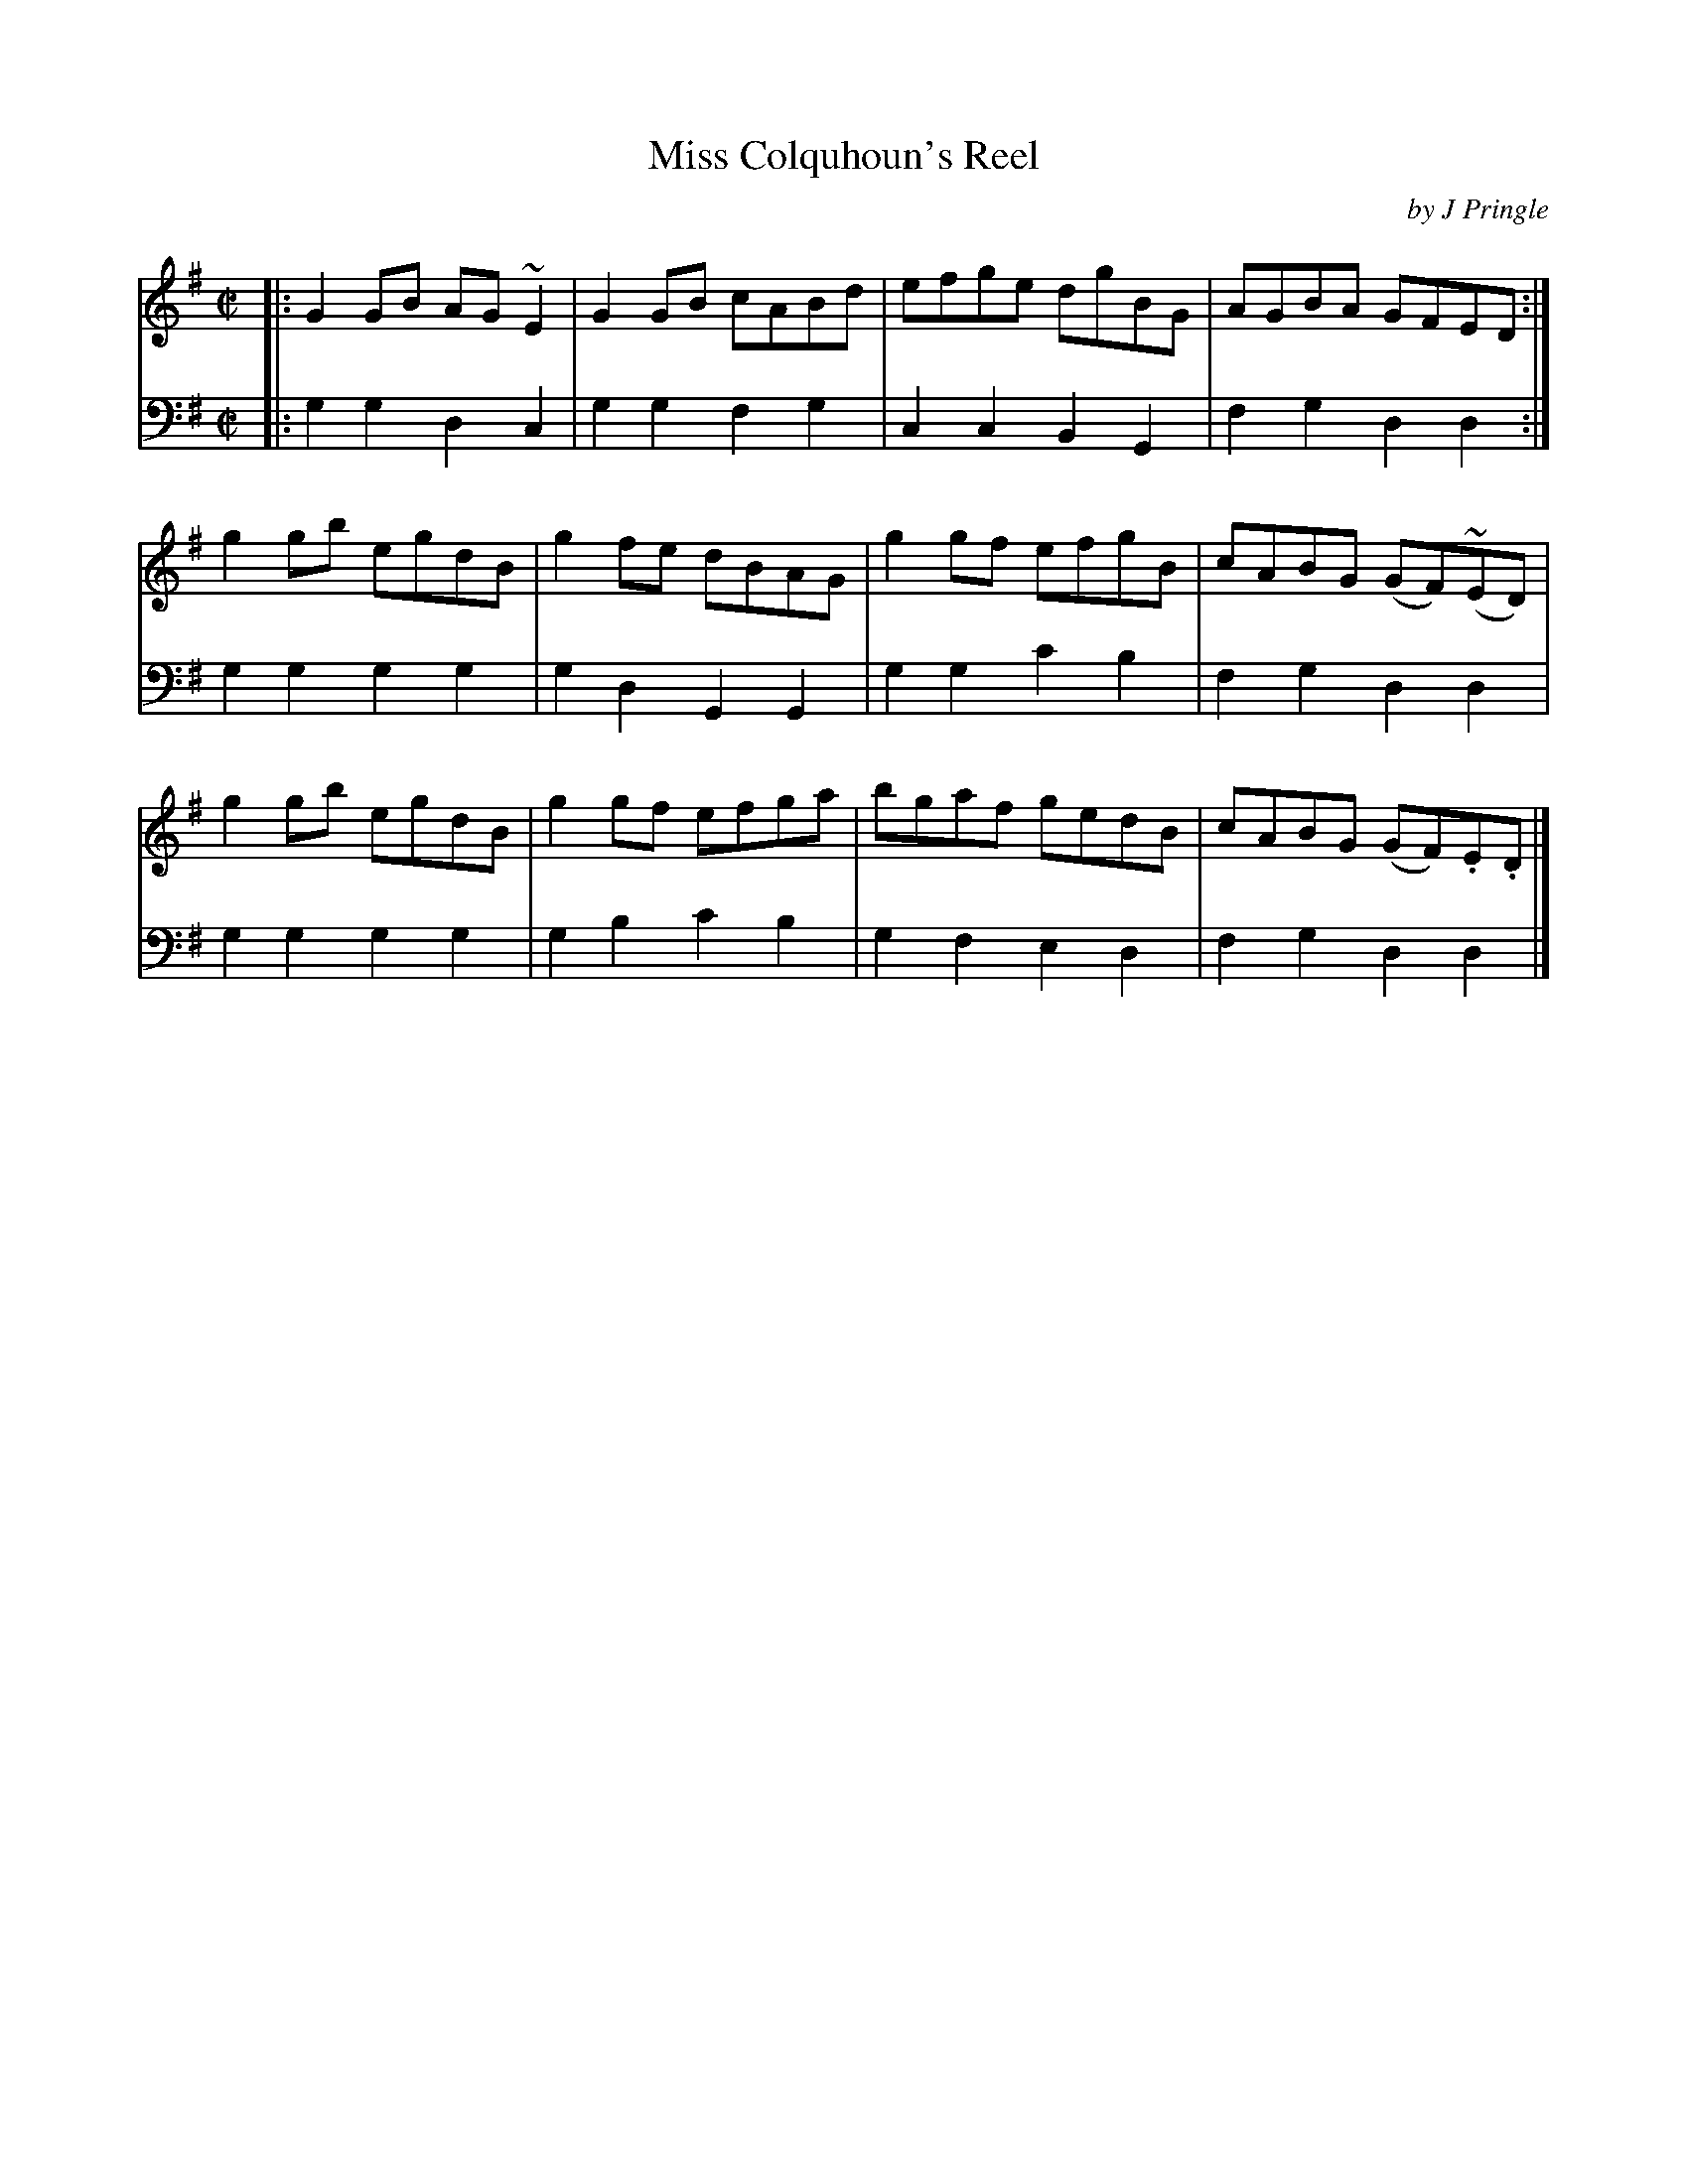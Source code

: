 X: 342
T: Miss Colquhoun's Reel
C: by J Pringle
B: John Pringle "Collection of Reels Strathspeys & Jigs", 1801 p.34#2
Z: 2011 John Chambers <jc:trillian.mit.edu>
R: reel
M: C|
L: 1/8
K: G
V: 1
|:\
G2GB AG~E2 | G2GB cABd | efge dgBG | AGBA GFED :|
g2gb egdB  | g2fe dBAG | g2gf efgB | cABG (GF)(~ED) |
g2gb egdB  | g2gf efga | bgaf gedB | cABG (GF).E.D |]
V: 2 clef=bass middle=d
|:\
g2g2 d2c2 | g2g2 f2g2  | c2c2 B2G2  | f2g2 d2d2 :|
g2g2 g2g2 | g2d2 G2G2  | g2g2 c'2b2 | f2g2 d2d2 |
g2g2 g2g2 | g2b2 c'2b2 | g2f2 e2d2  | f2g2 d2d2 |]
